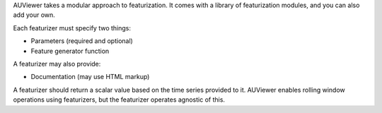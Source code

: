 AUViewer takes a modular approach to featurization. It comes with a library of featurization modules, and you can also add your own.

Each featurizer must specify two things:

* Parameters (required and optional)
* Feature generator function

A featurizer may also provide:

* Documentation (may use HTML markup)

A featurizer should return a scalar value based on the time series provided to it. AUViewer enables rolling window operations using featurizers, but the featurizer operates agnostic of this.

